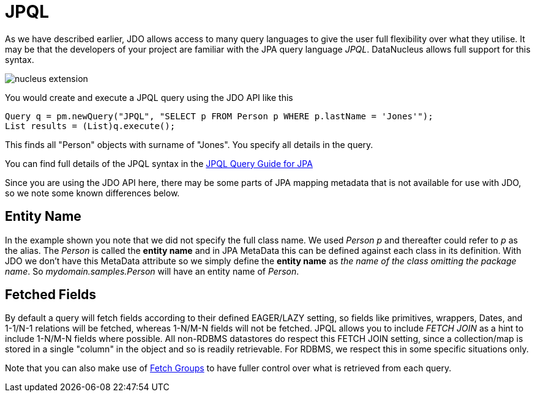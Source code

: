 [[jpql]]
= JPQL
:_basedir: ../
:_imagesdir: images/

As we have described earlier, JDO allows access to many query languages to give the user full flexibility over what they utilise.
It may be that the developers of your project are familiar with the JPA query language _JPQL_. 
DataNucleus allows full support for this syntax.

image:../images/nucleus_extension.png[]

You would create and execute a JPQL query using the JDO API like this

[source,java]
-----
Query q = pm.newQuery("JPQL", "SELECT p FROM Person p WHERE p.lastName = 'Jones'");
List results = (List)q.execute();
-----

This finds all "Person" objects with surname of "Jones". You specify all details in the query.

You can find full details of the JPQL syntax in the link:../jpa/query.html#jpql[JPQL Query Guide for JPA]

Since you are using the JDO API here, there may be some parts of JPA mapping metadata that is not available for use with JDO, so we note some known differences below.

== Entity Name

In the example shown you note that we did not specify the full class name. We used _Person p_ and thereafter could refer to _p_ as the alias. 
The _Person_ is called the *entity name* and in JPA MetaData this can be defined against each class in its definition. 
With JDO we don't have this MetaData attribute so we simply define the *entity name* as _the name of the class omitting the package name_. 
So _mydomain.samples.Person_ will have an entity name of _Person_.


[[jpql_fetchplan]]
== Fetched Fields

By default a query will fetch fields according to their defined EAGER/LAZY setting, so fields like primitives, wrappers, Dates, and 1-1/N-1 relations will be fetched, 
whereas 1-N/M-N fields will not be fetched. JPQL allows you to include _FETCH JOIN_ as a hint to include 1-N/M-N fields where possible. 
All non-RDBMS datastores do respect this FETCH JOIN setting, since a collection/map is stored in a single "column" in the object and so is readily retrievable.
For RDBMS, we respect this in some specific situations only.

Note that you can also make use of link:persistence.html#fetch_groups[Fetch Groups] to have fuller control over what is retrieved from each query.




